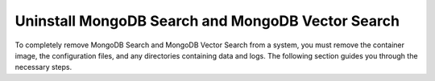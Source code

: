 Uninstall MongoDB Search and MongoDB Vector Search
--------------------------------------------------

To completely remove MongoDB Search and MongoDB Vector Search from a system, you must 
remove the container image, the configuration files, and any directories containing data and logs. 
The following section guides you through the necessary steps.

.. procedure:: 
   :style: normal

   .. step:: Drop the ``mongotUser`` user

      .. include:: /includes/installation/uninstall/drop-mongotUser.rst

   .. step:: Stop the ``mongot`` 

      To stop the ``mongot`` process, stop the container image running in Docker.

   .. step:: Remove any configuration files

      .. include:: /includes/installation/uninstall/remove-mongot-configs.rst

   .. step:: Remove the keyfile and password file

      .. include:: /includes/installation/uninstall/remove-keyfile-passwordfile.rst

   .. step:: Remove any logs and the log directory for ``mongot``

      .. include:: /includes/installation/uninstall/remove-mongot-logs.rst
   
   .. step:: Remove the data directory for ``mongot``

      .. include:: /includes/installation/uninstall/remove-mongot-data-directory.rst
